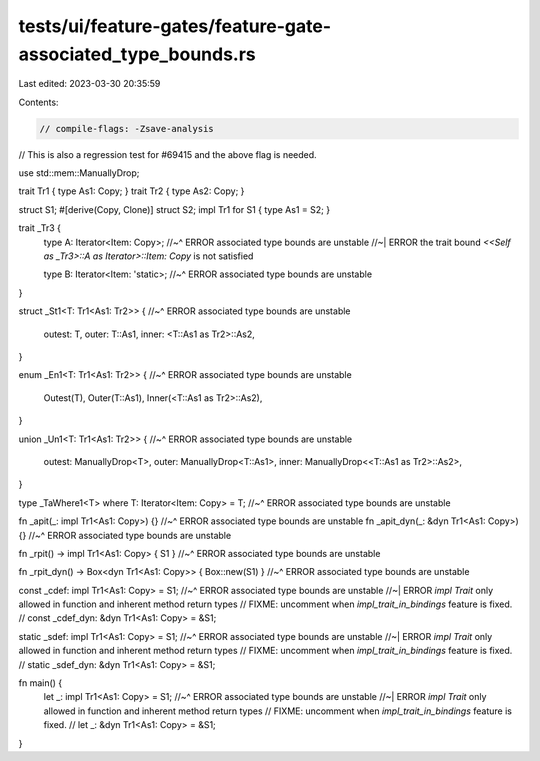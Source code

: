 tests/ui/feature-gates/feature-gate-associated_type_bounds.rs
=============================================================

Last edited: 2023-03-30 20:35:59

Contents:

.. code-block:: rs

    // compile-flags: -Zsave-analysis
// This is also a regression test for #69415 and the above flag is needed.

use std::mem::ManuallyDrop;

trait Tr1 { type As1: Copy; }
trait Tr2 { type As2: Copy; }

struct S1;
#[derive(Copy, Clone)]
struct S2;
impl Tr1 for S1 { type As1 = S2; }

trait _Tr3 {
    type A: Iterator<Item: Copy>;
    //~^ ERROR associated type bounds are unstable
    //~| ERROR the trait bound `<<Self as _Tr3>::A as Iterator>::Item: Copy` is not satisfied

    type B: Iterator<Item: 'static>;
    //~^ ERROR associated type bounds are unstable
}

struct _St1<T: Tr1<As1: Tr2>> {
//~^ ERROR associated type bounds are unstable
    outest: T,
    outer: T::As1,
    inner: <T::As1 as Tr2>::As2,
}

enum _En1<T: Tr1<As1: Tr2>> {
//~^ ERROR associated type bounds are unstable
    Outest(T),
    Outer(T::As1),
    Inner(<T::As1 as Tr2>::As2),
}

union _Un1<T: Tr1<As1: Tr2>> {
//~^ ERROR associated type bounds are unstable
    outest: ManuallyDrop<T>,
    outer: ManuallyDrop<T::As1>,
    inner: ManuallyDrop<<T::As1 as Tr2>::As2>,
}

type _TaWhere1<T> where T: Iterator<Item: Copy> = T;
//~^ ERROR associated type bounds are unstable

fn _apit(_: impl Tr1<As1: Copy>) {}
//~^ ERROR associated type bounds are unstable
fn _apit_dyn(_: &dyn Tr1<As1: Copy>) {}
//~^ ERROR associated type bounds are unstable

fn _rpit() -> impl Tr1<As1: Copy> { S1 }
//~^ ERROR associated type bounds are unstable

fn _rpit_dyn() -> Box<dyn Tr1<As1: Copy>> { Box::new(S1) }
//~^ ERROR associated type bounds are unstable

const _cdef: impl Tr1<As1: Copy> = S1;
//~^ ERROR associated type bounds are unstable
//~| ERROR `impl Trait` only allowed in function and inherent method return types
// FIXME: uncomment when `impl_trait_in_bindings` feature is fixed.
// const _cdef_dyn: &dyn Tr1<As1: Copy> = &S1;

static _sdef: impl Tr1<As1: Copy> = S1;
//~^ ERROR associated type bounds are unstable
//~| ERROR `impl Trait` only allowed in function and inherent method return types
// FIXME: uncomment when `impl_trait_in_bindings` feature is fixed.
// static _sdef_dyn: &dyn Tr1<As1: Copy> = &S1;

fn main() {
    let _: impl Tr1<As1: Copy> = S1;
    //~^ ERROR associated type bounds are unstable
    //~| ERROR `impl Trait` only allowed in function and inherent method return types
    // FIXME: uncomment when `impl_trait_in_bindings` feature is fixed.
    // let _: &dyn Tr1<As1: Copy> = &S1;
}


